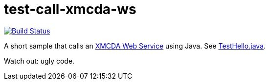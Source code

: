 = test-call-xmcda-ws

image:https://travis-ci.org/oliviercailloux/test-call-xmcda-ws.svg?branch=master["Build Status", link="https://travis-ci.org/oliviercailloux/test-call-xmcda-ws"]

A short sample that calls an http://www.decision-deck.org/ws/[XMCDA Web Service] using Java. See link:src/test/java/io/github/oliviercailloux/y2017/test_call_xmcda_ws/TestHello.java[TestHello.java].

Watch out: ugly code.


